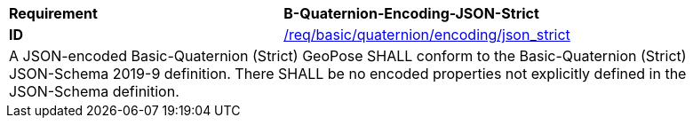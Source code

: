 [[req_basic_quaternion_encoding_json_strict]]
[width="90%",cols="4,6"]
|===
<s|Requirement  s|B-Quaternion-Encoding-JSON-Strict
<s|ID |<<req_basic_quaternion_encoding_json_strict,/req/basic/quaternion/encoding/json_strict>> 
2+<|A JSON-encoded Basic-Quaternion (Strict) GeoPose SHALL conform to the Basic-Quaternion (Strict) JSON-Schema 2019-9 definition. There SHALL be no encoded properties not explicitly defined in the JSON-Schema definition.

|===